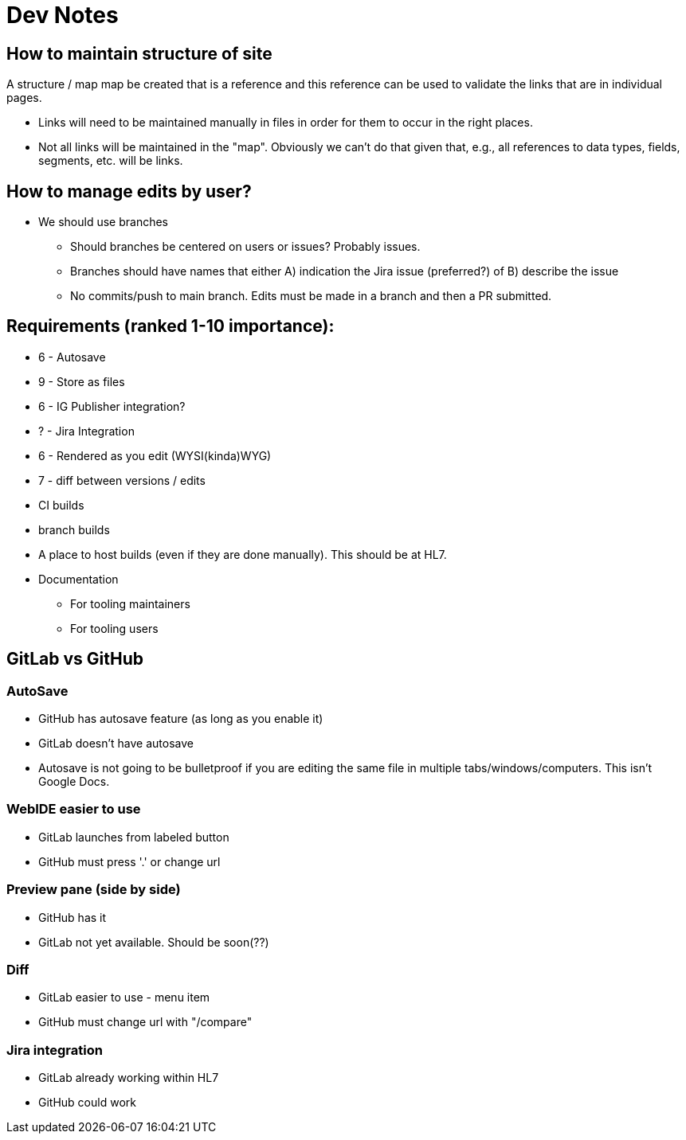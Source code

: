 = Dev Notes

== How to maintain structure of site
A structure / map map be created that is a reference and this reference can be used to validate the links that are in individual pages.

- Links will need to be maintained manually in files in order for them to occur in the right places.
- Not all links will be maintained in the "map".  Obviously we can't do that given that, e.g., all references to data types, fields, segments, etc. will be links.

== How to manage edits by user?
- We should use branches
* Should branches be centered on users or issues?  Probably issues.
* Branches should have names that either A) indication the Jira issue (preferred?) of B) describe the issue
* No commits/push to main branch.  Edits must be made in a branch and then a PR submitted.


== Requirements (ranked 1-10 importance):
- 6 - Autosave
- 9 - Store as files
- 6 - IG Publisher integration?
- ? - Jira Integration
- 6 - Rendered as you edit (WYSI(kinda)WYG)
- 7 - diff between versions / edits
- CI builds
- branch builds
- A place to host builds (even if they are done manually).  This should be at HL7.
- Documentation
* For tooling maintainers
* For tooling users


== GitLab vs GitHub
=== AutoSave
* GitHub has autosave feature (as long as you enable it)
* GitLab doesn't have autosave
* Autosave is not going to be bulletproof if you are editing the same file in multiple tabs/windows/computers.  This isn't Google Docs.

=== WebIDE easier to use
* GitLab launches from labeled button 
* GitHub must press '.' or change url

=== Preview pane (side by side)
* GitHub has it
* GitLab not yet available.  Should be soon(??)

=== Diff
* GitLab easier to use - menu item
* GitHub must change url with "/compare"

=== Jira integration
* GitLab already working within HL7
* GitHub could work
